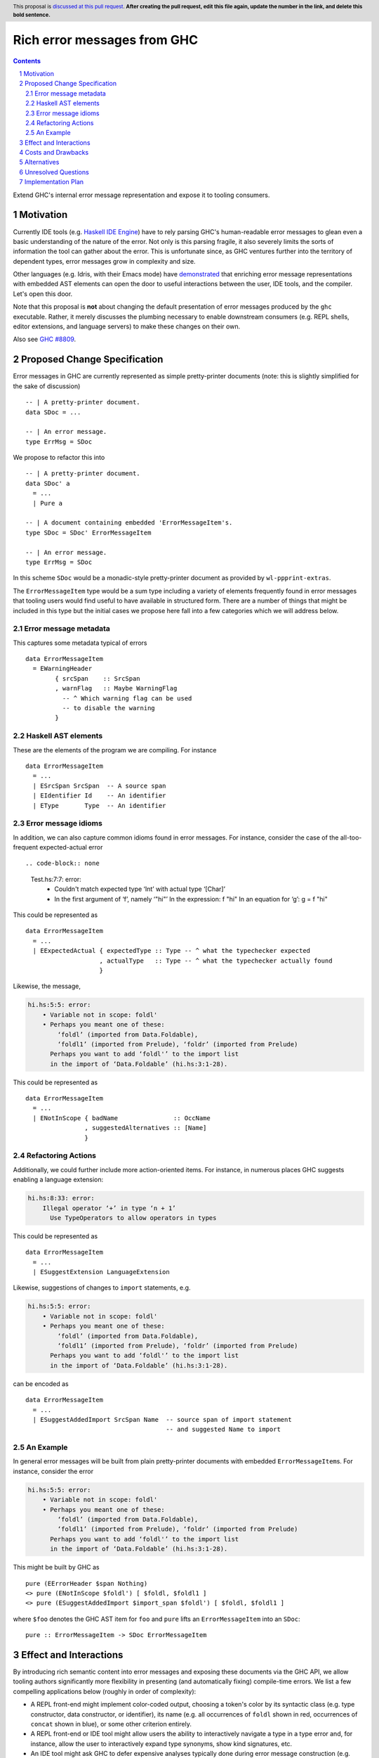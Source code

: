 Rich error messages from GHC
============================

.. proposal-number:: Leave blank. This will be filled in when the proposal is
                     accepted.
.. ticket-url:: Leave blank. This will eventually be filled with the
                ticket URL which will track the progress of the
                implementation of the feature.
.. implemented:: Leave blank. This will be filled in with the first GHC version which
                 implements the described feature.
.. highlight:: haskell
.. header:: This proposal is `discussed at this pull request <https://github.com/ghc-proposals/ghc-proposals/pull/0>`_.
            **After creating the pull request, edit this file again, update the
            number in the link, and delete this bold sentence.**
.. sectnum::
.. contents::

Extend GHC's internal error message representation and expose it to tooling consumers.


Motivation
------------
Currently IDE tools (e.g. `Haskell IDE Engine
<https://github.com/haskell/haskell-ide-engine>`_) have to rely parsing GHC's
human-readable error messages to glean even a basic understanding of the nature
of the error. Not only is this parsing fragile, it also severely limits the
sorts of information the tool can gather about the error. This is unfortunate
since, as GHC ventures further into the territory of dependent types, error
messages grow in complexity and size.

Other languages (e.g. Idris, with their Emacs mode) have `demonstrated
<https://www.youtube.com/watch?v=m7BBCcIDXSg>`_ that enriching error message
representations with embedded AST elements can open the door to useful
interactions between the user, IDE tools, and the compiler. Let's open this
door.

Note that this proposal is **not** about changing the default presentation of
error messages produced by the ``ghc`` executable. Rather, it merely discusses
the plumbing necessary to enable downstream consumers (e.g. REPL shells, editor
extensions, and language servers) to make these changes on their own.

Also see `GHC #8809 <https://gitlab.haskell.org/ghc/ghc/issues/8809>`_.


Proposed Change Specification
-----------------------------
Error messages in GHC are currently represented as simple pretty-printer
documents (note: this is slightly simplified for the sake of discussion) ::

    -- | A pretty-printer document.
    data SDoc = ...

    -- | An error message.
    type ErrMsg = SDoc

We propose to refactor this into ::

    -- | A pretty-printer document.
    data SDoc' a
      = ...
      | Pure a

    -- | A document containing embedded 'ErrorMessageItem's.
    type SDoc = SDoc' ErrorMessageItem

    -- | An error message.
    type ErrMsg = SDoc

In this scheme ``SDoc`` would be a monadic-style pretty-printer document as
provided by ``wl-ppprint-extras``.

The ``ErrorMessageItem`` type would be a sum type including a variety of
elements frequently found in error messages that tooling users would find
useful to have available in structured form. There are a number of things that
might be included in this type but the initial cases we propose here fall into
a few categories which we will address below.

Error message metadata
~~~~~~~~~~~~~~~~~~~~~~

This captures some metadata typical of errors ::

    data ErrorMessageItem
      = EWarningHeader
            { srcSpan    :: SrcSpan
            , warnFlag   :: Maybe WarningFlag
              -- ^ Which warning flag can be used 
              -- to disable the warning
            }

Haskell AST elements
~~~~~~~~~~~~~~~~~~~~

These are the elements of the program we are compiling. For instance ::

    data ErrorMessageItem
      = ...
      | ESrcSpan SrcSpan  -- A source span
      | EIdentifier Id    -- An identifier
      | EType       Type  -- An identifier

Error message idioms
~~~~~~~~~~~~~~~~~~~~

In addition, we can also capture common idioms found in error messages. For
instance, consider the case of the all-too-frequent expected-actual error ::

.. code-block:: none

    Test.hs:7:7: error:
        • Couldn't match expected type ‘Int’ with actual type ‘[Char]’
        • In the first argument of ‘f’, namely ‘"hi"’
          In the expression: f "hi"
          In an equation for ‘g’: g = f "hi"
   
This could be represented as ::

    data ErrorMessageItem
      = ...
      | EExpectedActual { expectedType :: Type -- ^ what the typechecker expected
                        , actualType   :: Type -- ^ what the typechecker actually found
                        }

Likewise, the message,

.. code-block:: none

    hi.hs:5:5: error:
        • Variable not in scope: foldl'
        • Perhaps you meant one of these:
            ‘foldl’ (imported from Data.Foldable),
            ‘foldl1’ (imported from Prelude), ‘foldr’ (imported from Prelude)
          Perhaps you want to add ‘foldl'’ to the import list
          in the import of ‘Data.Foldable’ (hi.hs:3:1-28).

This could be represented as ::

    data ErrorMessageItem
      = ...
      | ENotInScope { badName               :: OccName
                    , suggestedAlternatives :: [Name]
                    }

Refactoring Actions
~~~~~~~~~~~~~~~~~~~

Additionally, we could further include more action-oriented items. For
instance, in numerous places GHC suggests enabling a language extension:

.. code-block:: none

    hi.hs:8:33: error:
        Illegal operator ‘+’ in type ‘n + 1’
          Use TypeOperators to allow operators in types

This could be represented as ::

    data ErrorMessageItem
      = ...
      | ESuggestExtension LanguageExtension

Likewise, suggestions of changes to ``import`` statements, e.g.

.. code-block:: none

    hi.hs:5:5: error:
        • Variable not in scope: foldl'
        • Perhaps you meant one of these:
            ‘foldl’ (imported from Data.Foldable),
            ‘foldl1’ (imported from Prelude), ‘foldr’ (imported from Prelude)
          Perhaps you want to add ‘foldl'’ to the import list
          in the import of ‘Data.Foldable’ (hi.hs:3:1-28).

can be encoded as ::

    data ErrorMessageItem
      = ...
      | ESuggestAddedImport SrcSpan Name  -- source span of import statement
                                          -- and suggested Name to import


An Example
~~~~~~~~~~

In general error messages will be built from plain pretty-printer documents
with embedded ``ErrorMessageItem``\s. For instance, consider the error

.. code-block:: none

    hi.hs:5:5: error:
        • Variable not in scope: foldl'
        • Perhaps you meant one of these:
            ‘foldl’ (imported from Data.Foldable),
            ‘foldl1’ (imported from Prelude), ‘foldr’ (imported from Prelude)
          Perhaps you want to add ‘foldl'’ to the import list
          in the import of ‘Data.Foldable’ (hi.hs:3:1-28).

This might be built by GHC as ::

    pure (EErrorHeader $span Nothing)
    <> pure (ENotInScope $foldl') [ $foldl, $foldl1 ]
    <> pure (ESuggestAddedImport $import_span $foldl') [ $foldl, $foldl1 ]

where ``$foo`` denotes the GHC AST item for ``foo`` and ``pure`` lifts an
``ErrorMessageItem`` into an ``SDoc``::

    pure :: ErrorMessageItem -> SDoc ErrorMessageItem

Effect and Interactions
-----------------------
By introducing rich semantic content into error messages and exposing these
documents via the GHC API, we allow tooling authors significantly more
flexibility in presenting (and automatically fixing) compile-time errors.
We list a few compelling applications below (roughly in order of complexity):

* A REPL front-end might implement color-coded output, choosing a token's
  color by its syntactic class (e.g. type constructor, data constructor, or
  identifier), its name (e.g. all occurrences of ``foldl`` shown in red,
  occurrences of ``concat`` shown in blue), or some other criterion entirely.

* A REPL front-end or IDE tool might allow users the ability to interactively
  navigate a type in a type error and, for instance, allow the user to
  interactively expand type synonyms, show kind signatures, etc.

* An IDE tool might ask GHC to defer expensive analyses typically done
  during error message construction (e.g. `computing valid hole fits
  <https://gitlab.haskell.org/ghc/ghc/issues/16875#note_210045>`_) and instead
  query GHC for the analysis result asynchronously (or even only when
  requested by the user), shrinking the edit/typechecking iteration time.

* An IDE tool might use the action-items (e.g. ``ESuggestExtension`` and
  ``ESuggestAddedImport`` above) to present automated refactoring options to
  the user.


Costs and Drawbacks
-------------------

Judging from a prototype implementation undertaken a few years ago, the impact
of embedding structured data instead of producing pretty-printer documents is
quite minimal. The idioms which we are trying to represent are implemented
in helper functions in ``TcErrors``, anyways.

One unexpected challenge in implementing the prototype was the difficulty of 
finding or adapting a pretty-printer library with the desired monadic
annotation semantics that does not break the formatting of GHC's error message
output. A previous attempt at using the ``prettyprinter`` library `found
<https://github.com/quchen/prettyprinter/issues/34>` that GHC's error messages
generally include a great deal of superfluous whitespace which is eliminated by
the ``pretty`` library yet not by most other libraries.

The greatest challenge in this proposal is designing a vocabulary of
``ErrorMessageItem``\s that can be usefully and unambiguously interpreted by
error message consumers. We propose a few simple items in the design discussion
above, but we only scratch the surface of what could be encoded and what might
be useful. We hope that the discussion that arises from this proposal will shed
light on additional items. Moreover, we anticipate that the vocabulary will
grow in time as new tooling applications are found.


Alternatives
------------
There are a few alternatives:

* Continuing representing error messages as plain pretty-printer documents.
  We think this would be a shame as it would 

* Represent error messages as fully structured data using a large sum
  type. Core GHC contributors have in the past opposed this approach on
  account of maintanence difficulty. We agree and further think that the
  proposal laid out above can capture most of the precision of a fully
  structured representation with a fraction of the maintanence overhead.

* Adopt the above plan, but with "scoped" annotations. Under this model (which
  is used by Idris and is already supported by the ``pretty`` library used by
  GHC) the ``embed`` combinator is replaced by ``annotate`` ::

       annotate :: a -> SDoc a -> SDoc a

  That is, an annotation "covers" a subdocument. While more convenient, we
  think that this model is restrictive and potential confusing for consumers.

  Specifically, with an ``annotate``-style document the consumer must consider the
  possibility that there is information in the sub-document that is *not*
  conveyed in the annotation. This limits the sorts of presentations that
  a consumer can choose since they are forced to *somehow* display the
  sub-document, whether or not it contributes any new information to the user.

  By contrast, with an ``embed``-style document it is clear that the embedded
  value represents a piece of the document which the consumer is free to
  render in any way it sees fit.

* Richard Eisenberg has `suggested
  <https://gitlab.haskell.org//ghc/ghc/issues/8809#note_101739>`_ a
  dynamically-typed variant of the above idea. That is, ``SDoc`` would be
  extended with a constructor: ::

      data SDoc where
          ...
          Embed :: forall a. (Typeable a, Outputable a) => a -> SDoc

  This gives us a slightly more flexible representation at the expense of 
  easy of consumption. In particular, it will be much harder for consumers
  to know what sort of things it should expect in a document.


Unresolved Questions
--------------------

As described in the "Costs and Drawbacks" section above, a number of questions
regarding the design of the ``ErrorMessageItem`` type remain open.



Implementation Plan
-------------------

Well-Typed LLP will implement this proposal with financial support from
Richard Eisenberg.

